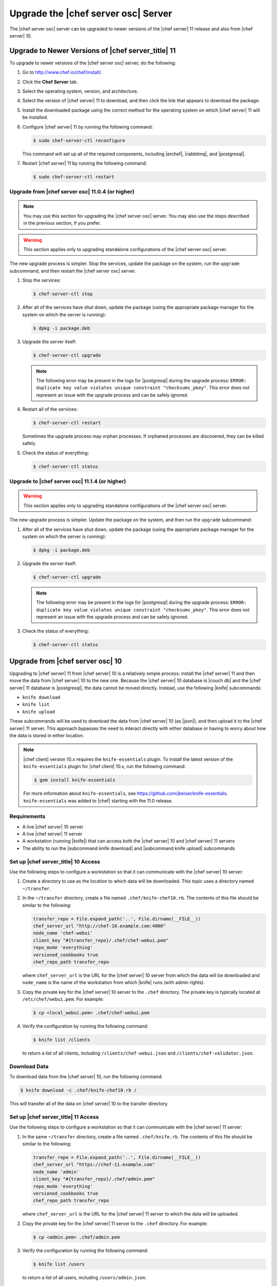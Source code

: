 .. THIS PAGE DOCUMENTS Open Source Chef server version 11.1

=====================================================
Upgrade the |chef server osc| Server
=====================================================

The |chef server osc| server can be upgraded to newer versions of the |chef server| 11 release and also from |chef server| 10.

Upgrade to Newer Versions of |chef server_title| 11
======================================================
To upgrade to newer versions of the |chef server osc| server, do the following:

#. Go to http://www.chef.io/chef/install/.

#. Click the **Chef Server** tab.

#. Select the operating system, version, and architecture.

#. Select the version of |chef server| 11 to download, and then click the link that appears to download the package.

#. Install the downloaded package using the correct method for the operating system on which |chef server| 11 will be installed.

#. Configure |chef server| 11 by running the following command:

   .. code-block:: bash
   
      $ sudo chef-server-ctl reconfigure

   This command will set up all of the required components, including |erchef|, |rabbitmq|, and |postgresql|.

#. Restart |chef server| 11 by running the following command:

   .. code-block:: bash
   
      $ sudo chef-server-ctl restart


Upgrade from |chef server osc| 11.0.4 (or higher)
-----------------------------------------------------

.. note:: You may use this section for upgrading the |chef server osc| server. You may also use the steps described in the previous section, if you prefer.

.. warning:: This section applies only to upgrading standalone configurations of the |chef server osc| server.

The new upgrade process is simpler. Stop the services, update the package on the system, run the ``upgrade`` subcommand, and then restart the |chef server osc| server.

#. Stop the services:
   
   .. code-block:: bash
   
      $ chef-server-ctl stop

#. After all of the services have shut down, update the package (using the appropriate package manager for the system on which the server is running):
   
   .. code-block:: bash
   
      $ dpkg -i package.deb

#. Upgrade the server itself:
   
   .. code-block:: bash
   
      $ chef-server-ctl upgrade
   
   .. note:: The following error may be present in the logs for |postgresql| during the upgrade process: ``ERROR: duplicate key value violates unique constraint "checksums_pkey"``. This error does not represent an issue with the upgrade process and can be safely ignored.

#. Restart all of the services:
   
   .. code-block:: bash
   
      $ chef-server-ctl restart

   Sometimes the upgrade process may orphan processes. If orphaned processes are discovered, they can be killed safely.

#. Check the status of everything:
   
   .. code-block:: bash
   
      $ chef-server-ctl status


Upgrade to |chef server osc| 11.1.4 (or higher)
-----------------------------------------------------
.. warning:: This section applies only to upgrading standalone configurations of the |chef server osc| server.

The new upgrade process is simpler. Update the package on the system, and then run the ``upgrade`` subcommand:

#. After all of the services have shut down, update the package (using the appropriate package manager for the system on which the server is running):
   
   .. code-block:: bash
   
      $ dpkg -i package.deb

#. Upgrade the server itself:
   
   .. code-block:: bash
   
      $ chef-server-ctl upgrade
   
   .. note:: The following error may be present in the logs for |postgresql| during the upgrade process: ``ERROR: duplicate key value violates unique constraint "checksums_pkey"``. This error does not represent an issue with the upgrade process and can be safely ignored.

#. Check the status of everything:
   
   .. code-block:: bash
   
      $ chef-server-ctl status


Upgrade from |chef server osc| 10
=====================================================
Upgrading to |chef server| 11 from |chef server| 10 is a relatively simple process: install the |chef server| 11 and then move the data from |chef server| 10 to the new one. Because the |chef server| 10 database is |couch db| and the |chef server| 11 database is |postgresql|, the data cannot be moved directly. Instead, use the following |knife| subcommands:

* ``knife download``
* ``knife list``
* ``knife upload``

These subcommands will be used to download the data from |chef server| 10 (as |json|), and then upload it to the |chef server| 11 server. This approach bypasses the need to interact directly with either database or having to worry about how the data is stored in either location. 

.. note:: |chef client| version 10.x requires the ``knife-essentials`` plugin. To install the latest version of the ``knife-essentials`` plugin for |chef client| 10.x, run the following command:

   .. code-block:: bash

      $ gem install knife-essentials

   For more information about ``knife-essentials``, see https://github.com/jkeiser/knife-essentials. ``knife-essentials`` was added to |chef| starting with the 11.0 release.


Requirements
-----------------------------------------------------

* A live |chef server| 10 server
* A live |chef server| 11 server
* A workstation (running |knife|) that can access both the |chef server| 10 and |chef server| 11 servers
* The ability to run the |subcommand knife download| and |subcommand knife upload| subcommands

Set up |chef server_title| 10 Access 
-----------------------------------------------------
Use the following steps to configure a workstation so that it can communicate with the |chef server| 10 server:

#. Create a directory to use as the location to which data will be downloaded. This topic uses a directory named ``~/transfer``.

#. In the ``~/transfer`` directory, create a file named ``.chef/knife-chef10.rb``. The contents of this file should be similar to the following:

   .. code-block:: ruby

      transfer_repo = File.expand_path('..', File.dirname(__FILE__))
      chef_server_url "http://chef-10.example.com:4000"
      node_name 'chef-webui'
      client_key "#{transfer_repo}/.chef/chef-webui.pem"
      repo_mode 'everything'
      versioned_cookbooks true
      chef_repo_path transfer_repo

   where ``chef_server_url`` is the URL for the |chef server| 10 server from which the data will be downloaded and ``node_name`` is the name of the workstation from which |knife| runs (with admin rights).

#. Copy the private key for the |chef server| 10 server to the ``.chef`` directory. The private key is typically located at ``/etc/chef/webui.pem``. For example:

   .. code-block:: bash

      $ cp <local_webui.pem> .chef/chef-webui.pem

#. Verify the configuration by running the following command:

   .. code-block:: bash

      $ knife list /clients

   to return a list of all clients, including ``/clients/chef-webui.json`` and ``/clients/chef-validator.json``.


Download Data
-----------------------------------------------------
To download data from the |chef server| 10, run the following command:

.. code-block:: bash

   $ knife download -c .chef/knife-chef10.rb /

This will transfer all of the data on |chef server| 10 to the transfer directory.


Set up |chef server_title| 11 Access 
-----------------------------------------------------
Use the following steps to configure a workstation so that it can communicate with the |chef server| 11 server:

#. In the same ``~/transfer`` directory, create a file named ``.chef/knife.rb``. The contents of this file should be similar to the following:

   .. code-block:: ruby

      transfer_repo = File.expand_path('..', File.dirname(__FILE__))
      chef_server_url "https://chef-11.example.com"
      node_name 'admin'
      client_key "#{transfer_repo}/.chef/admin.pem"
      repo_mode 'everything'
      versioned_cookbooks true
      chef_repo_path transfer_repo

   where ``chef_server_url`` is the URL for the |chef server| 11 server to which the data will be uploaded.

#. Copy the private key for the |chef server| 11 server to the ``.chef`` directory. For example:

   .. code-block:: bash

      $ cp <admin.pem> .chef/admin.pem

#. Verify the configuration by running the following command:

   .. code-block:: bash

      $ knife list /users

   to return a list of all users, including ``/users/admin.json``.


Update chef-validator settings
-----------------------------------------------------
The |chef validator| client is no longer special; |chef server| 11 requires the ``chef-validator`` flag to be set in order for the |chef validator| to be created. 

#. Edit the ``/clients/chef-validator.json`` file---located in the ``~/transfer`` directory---and add ``"validator": true`` as a property, like this:

.. code-block:: javascript

   {
     "name": "chef-validator",
     "public_key": "-----BEGIN PUBLIC KEY-----\
       nMIIBIjANBgkqhkiG9w0BAQEFAAOCAQ8AM235gKCgAQEA8l0+sy05G6YX/SaVsu2k\
       ndwOTIZKLhvfuhp/VcBU432455DTMWyxTR9sdgdRq+mgUqkF4ox/zIwhLG5nyHMLa\
       nFKsKPxUQlS1Jsf2gaoP+RhnswmspJffhF2l593DwSsglTLNtDw5cqhF6YYo7b7cB\
       nywHaWL+O3cSFLd0US7tSoOTeOdnAAwPwrsdfgKQdgfgerCV3Ottn83V8BUCfpnbi\
       nNetytGDnE1Ms9lvYswsW2EqEnzQ+afvlDq5tXu72b1XBs7Y/8JqQz8+3lVHNGKys\
       nh5U6VdI5Br0u1leO0LcffgrgE4@#$fs7/T2MVztXujUN9CoX1a+3siu3HAa8lslo\
       noQIDAQAB\n-----END PUBLIC KEY-----\n",
     "_rev": "1-72a9f16a92108bd794704c075261aeb5",
     "validator": true
   }

#. #. Verify the configuration by running the following command:

   .. code-block:: bash

      $ knife list /clients

   to return a list of all clients, including ``/clients/chef-validator.json``.


Verify the admin public key
-----------------------------------------------------
The ``admin.pem`` private key must be correct for each workstation that will have access to |chef server| 11. |chef server| 11 has a new user named ``admin``, whereas many instances of |chef server| 10 have an admin client named ``admin``. For |chef server| 11, |knife| requires a private key named ``admin.pem``. This naming similarity can be an issue if the name of the client doesn't match the name of the private key.

#. Copy the ``admin.pem`` to each workstation or replace the |chef server| 11 admin private key with the old private key. To do this, run the following commands:

   .. code-block:: bash

      $ knife download /users/admin.json
      $ grep public_key clients/admin.json

#. User-hashed passwords are not transferred to or from the |chef server| when using the |subcommand knife download| or |subcommand knife upload| subcommands. When using these commands to upgrade to a newer version of the |chef server osc| server, each user should run the following command:

   .. code-block:: bash
   
      $ knife user edit user_name
   
   and then add the following to the |json| data:
   
   .. code-block:: javascript
   
      "password":"password_value"

#. |chef server| 11 prefers the ``syntax_check_cache_path`` setting for keeping track of cookbook files that have been syntax checked. Add the ``syntax_check_cache_path`` setting to the |knife rb| file if it is not already there. For example:

   .. code-block:: ruby
   
      syntax_check_cache_path  '/home/<user>/.chef/syntax_check_cache'

#. Replace the public key in ``/users/admin.json`` with the results of the previous step:

   .. code-block:: bash

      $ knife upload /users/admin.json
      $ cp <Chef 10 admin.pem> .chef/admin.pem

#. Remove the following:

   .. code-block:: bash

      $ rm /clients/admin.json

#. Verify the configuration by running the following command:

   .. code-block:: bash

      $ knife list /users

   to return a list of all users, including ``/users/admin.json``.


Upload Data
-----------------------------------------------------
To upload data to the |chef server| 11, run the following command:

.. code-block:: bash

   $ knife upload /

This will transfer all of the data in the transfer directory to |chef server| 11.


Last Steps
-----------------------------------------------------
At this point, the |chef server| 11 should have all of the data that used to be on the |chef server| 10. Point the DNS or load balancer at the new |chef server|. The |chef client| should continue to run properly on all nodes and each workstation should be able to manage objects on the |chef server| using |knife|. If issues remain, try the IRC channel or email the chef@lists.chef.io discussion alias. If ``knife-essentials`` is the issue, file an issue in |github| or check the IRC channel.